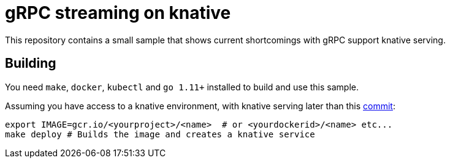 = gRPC streaming on knative

This repository contains a small sample that shows current shortcomings with
gRPC support knative serving.

== Building
You need `make`, `docker`, `kubectl` and `go 1.11+` installed to build and use this sample.

Assuming you have access to a knative environment, with knative serving later than this https://github.com/knative/serving/commit/d92cc73ba14ba7f7ffad30256b77891914dc40be[commit]:

```
export IMAGE=gcr.io/<yourproject>/<name>  # or <yourdockerid>/<name> etc...
make deploy # Builds the image and creates a knative service
```


